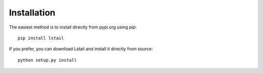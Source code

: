 Installation
============


The easiest method is to install directly from pypi.org using `pip`::

    pip install lstail


If you prefer, you can download Lstail and install it directly from source::

    python setup.py install

